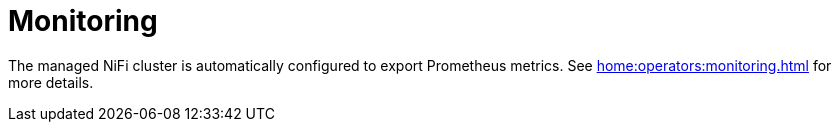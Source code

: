 = Monitoring

The managed NiFi cluster is automatically configured to export Prometheus metrics. See
xref:home:operators:monitoring.adoc[] for more details.

